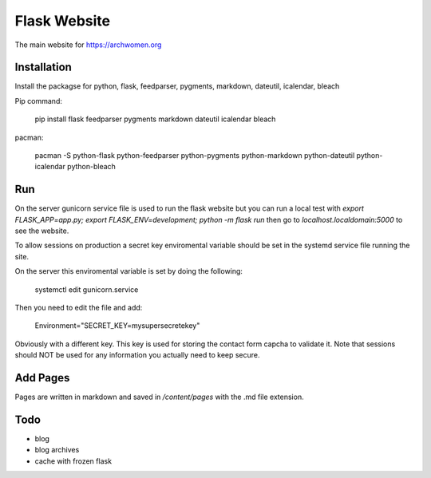 Flask Website
=============

The main website for https://archwomen.org

Installation
------------

Install the packagse for python, flask, feedparser, pygments, markdown, dateutil,
icalendar, bleach

Pip command:

    pip install flask feedparser pygments markdown dateutil icalendar bleach

pacman:

    pacman -S python-flask python-feedparser python-pygments python-markdown python-dateutil python-icalendar python-bleach

Run
---

On the server gunicorn service file is used to run the flask website but you can run a local
test with `export FLASK_APP=app.py; export FLASK_ENV=development; python -m flask run` then go to
`localhost.localdomain:5000` to see the website.

To allow sessions on production a secret key enviromental variable should be set
in the systemd service file running the site.

On the server this enviromental variable is set by doing the following:

    systemctl edit gunicorn.service

Then you need to edit the file and add:

    Environment="SECRET_KEY=mysupersecretekey"

Obviously with a different key. This key is used for storing the contact form
capcha to validate it. Note that sessions should NOT be used for any information 
you actually need to keep secure.

Add Pages
---------

Pages are written in markdown and saved in `/content/pages` with the .md file
extension.

Todo
----

* blog
* blog archives
* cache with frozen flask
